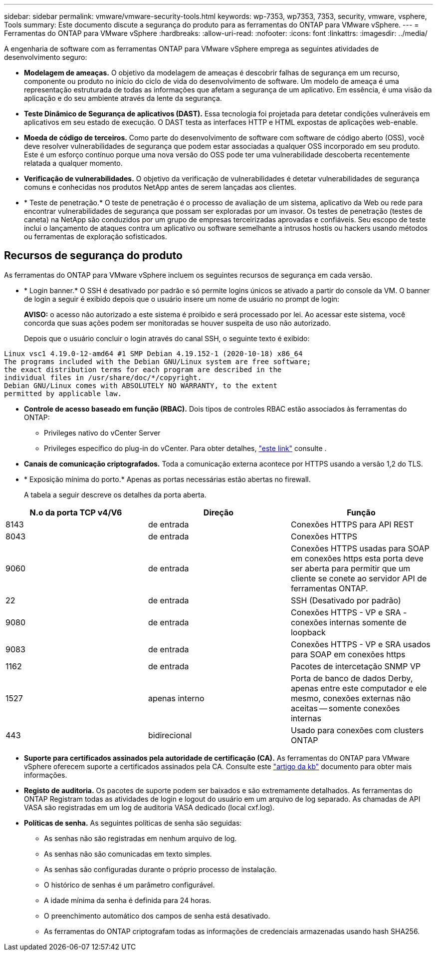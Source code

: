 ---
sidebar: sidebar 
permalink: vmware/vmware-security-tools.html 
keywords: wp-7353, wp7353, 7353, security, vmware, vsphere, Tools 
summary: Este documento discute a segurança do produto para as ferramentas do ONTAP para VMware vSphere. 
---
= Ferramentas do ONTAP para VMware vSphere
:hardbreaks:
:allow-uri-read: 
:nofooter: 
:icons: font
:linkattrs: 
:imagesdir: ../media/


[role="lead"]
A engenharia de software com as ferramentas ONTAP para VMware vSphere emprega as seguintes atividades de desenvolvimento seguro:

* *Modelagem de ameaças.* O objetivo da modelagem de ameaças é descobrir falhas de segurança em um recurso, componente ou produto no início do ciclo de vida do desenvolvimento de software. Um modelo de ameaça é uma representação estruturada de todas as informações que afetam a segurança de um aplicativo. Em essência, é uma visão da aplicação e do seu ambiente através da lente da segurança.
* *Teste Dinâmico de Segurança de aplicativos (DAST).* Essa tecnologia foi projetada para detetar condições vulneráveis em aplicativos em seu estado de execução. O DAST testa as interfaces HTTP e HTML expostas de aplicações web-enable.
* *Moeda de código de terceiros.* Como parte do desenvolvimento de software com software de código aberto (OSS), você deve resolver vulnerabilidades de segurança que podem estar associadas a qualquer OSS incorporado em seu produto. Este é um esforço contínuo porque uma nova versão do OSS pode ter uma vulnerabilidade descoberta recentemente relatada a qualquer momento.
* *Verificação de vulnerabilidades.* O objetivo da verificação de vulnerabilidades é detetar vulnerabilidades de segurança comuns e conhecidas nos produtos NetApp antes de serem lançadas aos clientes.
* * Teste de penetração.* O teste de penetração é o processo de avaliação de um sistema, aplicativo da Web ou rede para encontrar vulnerabilidades de segurança que possam ser exploradas por um invasor. Os testes de penetração (testes de caneta) na NetApp são conduzidos por um grupo de empresas terceirizadas aprovadas e confiáveis. Seu escopo de teste inclui o lançamento de ataques contra um aplicativo ou software semelhante a intrusos hostis ou hackers usando métodos ou ferramentas de exploração sofisticados.




== Recursos de segurança do produto

As ferramentas do ONTAP para VMware vSphere incluem os seguintes recursos de segurança em cada versão.

* * Login banner.* O SSH é desativado por padrão e só permite logins únicos se ativado a partir do console da VM. O banner de login a seguir é exibido depois que o usuário insere um nome de usuário no prompt de login:
+
*AVISO:* o acesso não autorizado a este sistema é proibido e será processado por lei. Ao acessar este sistema, você concorda que suas ações podem ser monitoradas se houver suspeita de uso não autorizado.

+
Depois que o usuário concluir o login através do canal SSH, o seguinte texto é exibido:



....
Linux vsc1 4.19.0-12-amd64 #1 SMP Debian 4.19.152-1 (2020-10-18) x86_64
The programs included with the Debian GNU/Linux system are free software;
the exact distribution terms for each program are described in the
individual files in /usr/share/doc/*/copyright.
Debian GNU/Linux comes with ABSOLUTELY NO WARRANTY, to the extent
permitted by applicable law.
....
* *Controle de acesso baseado em função (RBAC).* Dois tipos de controles RBAC estão associados às ferramentas do ONTAP:
+
** Privileges nativo do vCenter Server
** Privileges específico do plug-in do vCenter. Para obter detalhes, https://docs.netapp.com/vapp-98/topic/com.netapp.doc.vsc-dsg/GUID-4DCAD72F-34C9-4345-A7AB-A118F4DB9D4D.html["este link"^] consulte .


* *Canais de comunicação criptografados.* Toda a comunicação externa acontece por HTTPS usando a versão 1,2 do TLS.
* * Exposição mínima do porto.* Apenas as portas necessárias estão abertas no firewall.
+
A tabela a seguir descreve os detalhes da porta aberta.



|===
| N.o da porta TCP v4/V6 | Direção | Função 


| 8143 | de entrada | Conexões HTTPS para API REST 


| 8043 | de entrada | Conexões HTTPS 


| 9060 | de entrada | Conexões HTTPS usadas para SOAP em conexões https esta porta deve ser aberta para permitir que um cliente se conete ao servidor API de ferramentas ONTAP. 


| 22 | de entrada | SSH (Desativado por padrão) 


| 9080 | de entrada | Conexões HTTPS - VP e SRA - conexões internas somente de loopback 


| 9083 | de entrada | Conexões HTTPS - VP e SRA usados para SOAP em conexões https 


| 1162 | de entrada | Pacotes de intercetação SNMP VP 


| 1527 | apenas interno | Porta de banco de dados Derby, apenas entre este computador e ele mesmo, conexões externas não aceitas -- somente conexões internas 


| 443 | bidirecional | Usado para conexões com clusters ONTAP 
|===
* *Suporte para certificados assinados pela autoridade de certificação (CA).* As ferramentas do ONTAP para VMware vSphere oferecem suporte a certificados assinados pela CA. Consulte este https://kb.netapp.com/Advice_and_Troubleshooting/Data_Storage_Software/VSC_and_VASA_Provider/Virtual_Storage_Console%3A_Implementing_CA_signed_certificates["artigo da kb"^] documento para obter mais informações.
* *Registo de auditoria.* Os pacotes de suporte podem ser baixados e são extremamente detalhados. As ferramentas do ONTAP Registram todas as atividades de login e logout do usuário em um arquivo de log separado. As chamadas de API VASA são registradas em um log de auditoria VASA dedicado (local cxf.log).
* *Políticas de senha.* As seguintes políticas de senha são seguidas:
+
** As senhas não são registradas em nenhum arquivo de log.
** As senhas não são comunicadas em texto simples.
** As senhas são configuradas durante o próprio processo de instalação.
** O histórico de senhas é um parâmetro configurável.
** A idade mínima da senha é definida para 24 horas.
** O preenchimento automático dos campos de senha está desativado.
** As ferramentas do ONTAP criptografam todas as informações de credenciais armazenadas usando hash SHA256.



